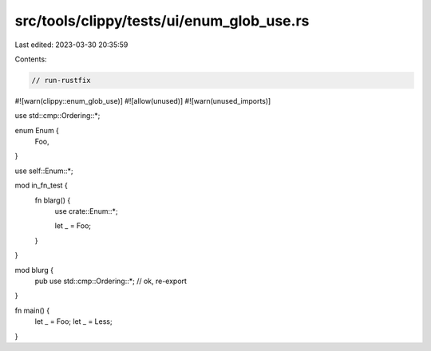 src/tools/clippy/tests/ui/enum_glob_use.rs
==========================================

Last edited: 2023-03-30 20:35:59

Contents:

.. code-block:: rs

    // run-rustfix

#![warn(clippy::enum_glob_use)]
#![allow(unused)]
#![warn(unused_imports)]

use std::cmp::Ordering::*;

enum Enum {
    Foo,
}

use self::Enum::*;

mod in_fn_test {
    fn blarg() {
        use crate::Enum::*;

        let _ = Foo;
    }
}

mod blurg {
    pub use std::cmp::Ordering::*; // ok, re-export
}

fn main() {
    let _ = Foo;
    let _ = Less;
}


